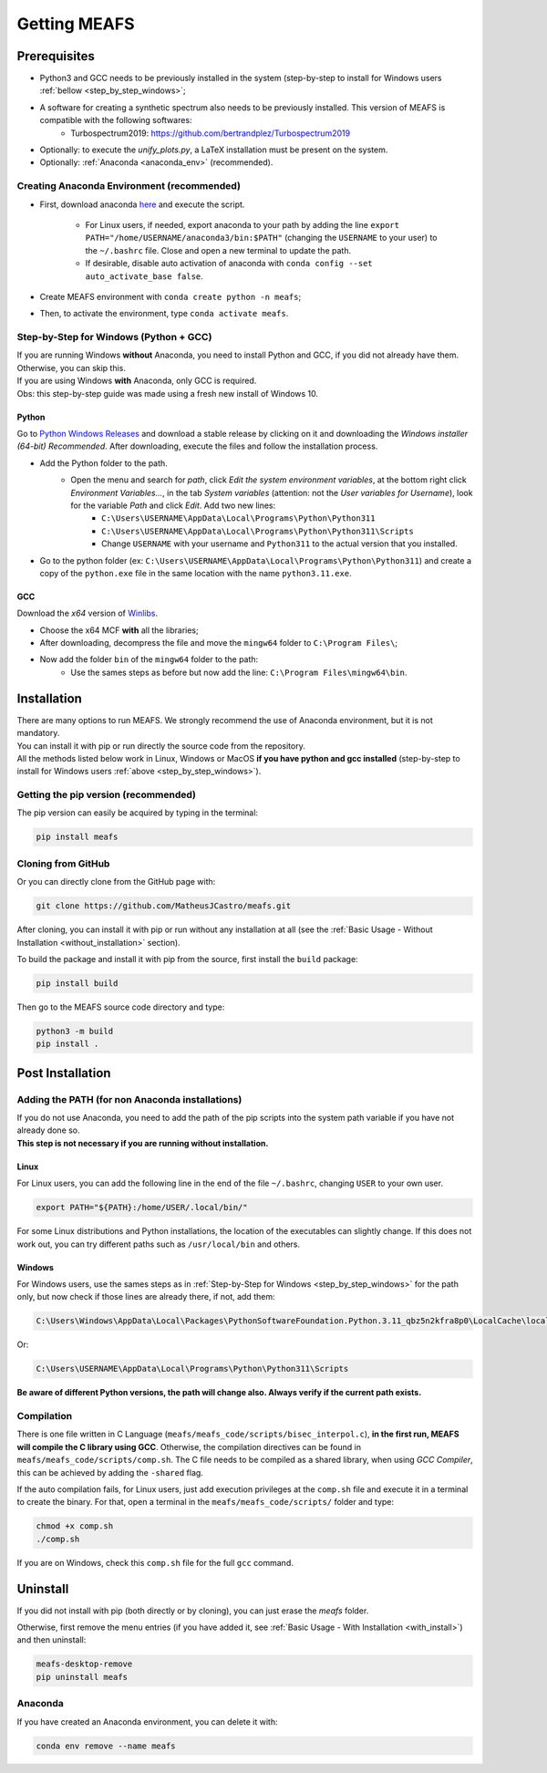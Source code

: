Getting MEAFS
=============

Prerequisites
-------------

- Python3 and GCC needs to be previously installed in the system (step-by-step to install for Windows users :ref:`bellow <step_by_step_windows>`;

- A software for creating a synthetic spectrum also needs to be previously installed. This version of MEAFS is compatible with the following softwares:
    - Turbospectrum2019: `https://github.com/bertrandplez/Turbospectrum2019 <https://github.com/bertrandplez/Turbospectrum2019>`_

- Optionally: to execute the *unify_plots.py*, a LaTeX installation must be present on the system.

- Optionally: :ref:`Anaconda <anaconda_env>` (recommended).

.. _anaconda_env:

Creating Anaconda Environment (recommended)
^^^^^^^^^^^^^^^^^^^^^^^^^^^^^^^^^^^^^^^^^^^

- First, download anaconda `here <https://www.anaconda.com/products/individual#download-section>`_ and execute the script.

    - For Linux users, if needed, export anaconda to your path by adding the line ``export PATH="/home/USERNAME/anaconda3/bin:$PATH"`` (changing the ``USERNAME`` to your user) to the ``~/.bashrc`` file. Close and open a new terminal to update the path.

    - If desirable, disable auto activation of anaconda with ``conda config --set auto_activate_base false``.

- Create MEAFS environment with ``conda create python -n meafs``;

- Then, to activate the environment, type ``conda activate meafs``.

.. _step_by_step_windows:

Step-by-Step for Windows (Python + GCC)
^^^^^^^^^^^^^^^^^^^^^^^^^^^^^^^^^^^^^^^

| If you are running Windows **without** Anaconda, you need to install Python and GCC, if you did not already have them. Otherwise, you can skip this.  
| If you are using Windows **with** Anaconda, only GCC is required.

| Obs: this step-by-step guide was made using a fresh new install of Windows 10.

Python
++++++

Go to `Python Windows Releases <https://www.python.org/downloads/windows/>`_ and download a stable release by clicking on it and downloading the *Windows installer (64-bit) Recommended*. After downloading, execute the files and follow the installation process.

- Add the Python folder to the path.
    - Open the menu and search for *path*, click *Edit the system environment variables*, at the bottom right click *Environment Variables...*, in the tab *System variables* (attention: not the *User variables for Username*), look for the variable *Path* and click *Edit*. Add two new lines:
        - ``C:\Users\USERNAME\AppData\Local\Programs\Python\Python311``
        - ``C:\Users\USERNAME\AppData\Local\Programs\Python\Python311\Scripts``
        - Change ``USERNAME`` with your username and ``Python311`` to the actual version that you installed.
- Go to the python folder (ex: ``C:\Users\USERNAME\AppData\Local\Programs\Python\Python311``) and create a copy of the ``python.exe`` file in the same location with the name ``python3.11.exe``.

GCC
+++

Download the *x64* version of `Winlibs <https://winlibs.com>`_.
    
- Choose the x64 MCF **with** all the libraries;
- After downloading, decompress the file and move the ``mingw64`` folder to ``C:\Program Files\``;
- Now add the folder ``bin`` of the ``mingw64`` folder to the path:
	- Use the sames steps as before but now add the line: ``C:\Program Files\mingw64\bin``.

Installation
------------

| There are many options to run MEAFS. We strongly recommend the use of Anaconda environment, but it is not mandatory.
| You can install it with pip or run directly the source code from the repository.  

| All the methods listed below work in Linux, Windows or MacOS **if you have python and gcc installed** (step-by-step to install for Windows users :ref:`above <step_by_step_windows>`).


Getting the pip version (recommended)
^^^^^^^^^^^^^^^^^^^^^^^^^^^^^^^^^^^^^

The pip version can easily be acquired by typing in the terminal:

.. code-block:: bash

   pip install meafs


Cloning from GitHub
^^^^^^^^^^^^^^^^^^^

Or you can directly clone from the GitHub page with:

.. code-block:: bash

   git clone https://github.com/MatheusJCastro/meafs.git

After cloning, you can install it with pip or run without any installation at all (see the :ref:`Basic Usage - Without Installation <without_installation>` section).  

To build the package and install it with pip from the source, first install the ``build`` package:  

.. code-block:: bash
   
   pip install build

Then go to the MEAFS source code directory and type:

.. code-block:: bash
   
   python3 -m build
   pip install .

Post Installation
-----------------

Adding the PATH (for non Anaconda installations)
^^^^^^^^^^^^^^^^^^^^^^^^^^^^^^^^^^^^^^^^^^^^^^^^

| If you do not use Anaconda, you need to add the path of the pip scripts into the system path variable if you have not already done so.  
| **This step is not necessary if you are running without installation.**

Linux
+++++

For Linux users, you can add the following line in the end of the file ``~/.bashrc``, changing ``USER`` to your own user.

.. code-block:: bash

   export PATH="${PATH}:/home/USER/.local/bin/"


For some Linux distributions and Python installations, the location of the executables can slightly change. If this does not work out, you can try different paths such as ``/usr/local/bin`` and others.

Windows
+++++++

For Windows users, use the sames steps as in :ref:`Step-by-Step for Windows <step_by_step_windows>` for the path only, but now check if those lines are already there, if not, add them:

.. code-block:: bat

   C:\Users\Windows\AppData\Local\Packages\PythonSoftwareFoundation.Python.3.11_qbz5n2kfra8p0\LocalCache\local-packages\Python311\Scripts

Or:

.. code-block:: bat

   C:\Users\USERNAME\AppData\Local\Programs\Python\Python311\Scripts

**Be aware of different Python versions, the path will change also. Always verify if the current path exists.**

Compilation
^^^^^^^^^^^

There is one file written in C Language (``meafs/meafs_code/scripts/bisec_interpol.c``), **in the first run, MEAFS will compile the C library using GCC**. Otherwise, the compilation directives can be found in ``meafs/meafs_code/scripts/comp.sh``. The C file needs to be compiled as a shared library, when using *GCC Compiler*, this can be achieved by adding the ``-shared`` flag.

If the auto compilation fails, for Linux users, just add execution privileges at the ``comp.sh`` file and execute it in a terminal to create the binary. For that, open a terminal in the ``meafs/meafs_code/scripts/`` folder and type:

.. code-block:: bash

   chmod +x comp.sh
   ./comp.sh
   
If you are on Windows, check this ``comp.sh`` file for the full ``gcc`` command.

Uninstall
---------

If you did not install with pip (both directly or by cloning), you can just erase the *meafs* folder.  

Otherwise, first remove the menu entries (if you have added it, see :ref:`Basic Usage - With Installation <with_install>`) and then uninstall:

.. code-block:: bash

   meafs-desktop-remove
   pip uninstall meafs

Anaconda
^^^^^^^^

If you have created an Anaconda environment, you can delete it with:

.. code-block:: bash

   conda env remove --name meafs 
